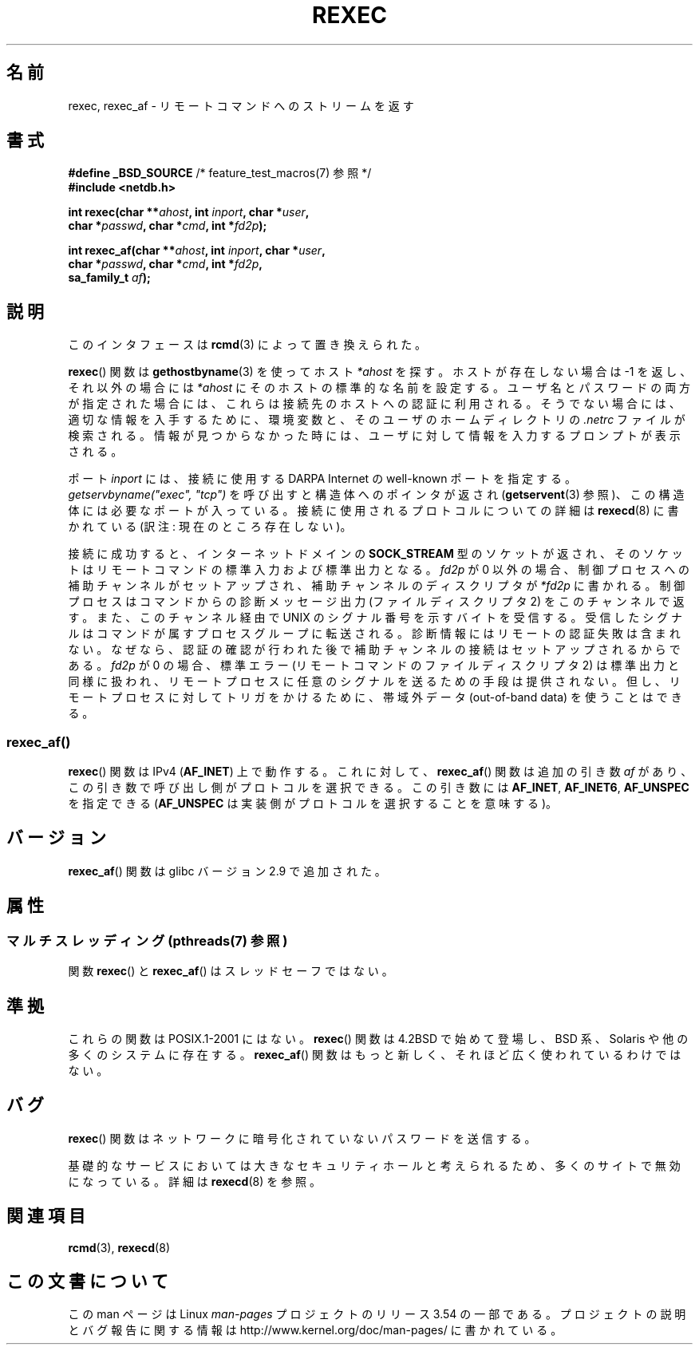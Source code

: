 .\" Copyright (c) 1983, 1991, 1993
.\"     The Regents of the University of California.  All rights reserved.
.\"
.\" %%%LICENSE_START(BSD_4_CLAUSE_UCB)
.\" Redistribution and use in source and binary forms, with or without
.\" modification, are permitted provided that the following conditions
.\" are met:
.\" 1. Redistributions of source code must retain the above copyright
.\"    notice, this list of conditions and the following disclaimer.
.\" 2. Redistributions in binary form must reproduce the above copyright
.\"    notice, this list of conditions and the following disclaimer in the
.\"    documentation and/or other materials provided with the distribution.
.\" 3. All advertising materials mentioning features or use of this software
.\"    must display the following acknowledgement:
.\"     This product includes software developed by the University of
.\"     California, Berkeley and its contributors.
.\" 4. Neither the name of the University nor the names of its contributors
.\"    may be used to endorse or promote products derived from this software
.\"    without specific prior written permission.
.\"
.\" THIS SOFTWARE IS PROVIDED BY THE REGENTS AND CONTRIBUTORS ``AS IS'' AND
.\" ANY EXPRESS OR IMPLIED WARRANTIES, INCLUDING, BUT NOT LIMITED TO, THE
.\" IMPLIED WARRANTIES OF MERCHANTABILITY AND FITNESS FOR A PARTICULAR PURPOSE
.\" ARE DISCLAIMED.  IN NO EVENT SHALL THE REGENTS OR CONTRIBUTORS BE LIABLE
.\" FOR ANY DIRECT, INDIRECT, INCIDENTAL, SPECIAL, EXEMPLARY, OR CONSEQUENTIAL
.\" DAMAGES (INCLUDING, BUT NOT LIMITED TO, PROCUREMENT OF SUBSTITUTE GOODS
.\" OR SERVICES; LOSS OF USE, DATA, OR PROFITS; OR BUSINESS INTERRUPTION)
.\" HOWEVER CAUSED AND ON ANY THEORY OF LIABILITY, WHETHER IN CONTRACT, STRICT
.\" LIABILITY, OR TORT (INCLUDING NEGLIGENCE OR OTHERWISE) ARISING IN ANY WAY
.\" OUT OF THE USE OF THIS SOFTWARE, EVEN IF ADVISED OF THE POSSIBILITY OF
.\" SUCH DAMAGE.
.\" %%%LICENSE_END
.\"
.\"     @(#)rexec.3     8.1 (Berkeley) 6/4/93
.\" $FreeBSD: src/lib/libcompat/4.3/rexec.3,v 1.12 2004/07/02 23:52:14 ru Exp $
.\"
.\" Taken from FreeBSD 5.4; not checked against Linux reality (mtk)
.\"
.\" 2013-06-21, mtk, Converted from mdoc to man macros
.\"
.\"*******************************************************************
.\"
.\" This file was generated with po4a. Translate the source file.
.\"
.\"*******************************************************************
.\"
.\" Japanese Version Copyright (c) 2005 Akihiro MOTOKI all rights reserved.
.\" Translated 2005-11-20, Akihiro MOTOKI <amotoki@dd.iij4u.or.jp>
.\" Updated 2012-05-05, Akihiro MOTOKI <amotoki@gmail.com>
.\" Updated 2013-07-24, Akihiro MOTOKI <amotoki@gmail.com>
.\"
.TH REXEC 3 2013\-07\-04 Linux "Linux Programmer's Manual"
.SH 名前
rexec, rexec_af \- リモートコマンドへのストリームを返す
.SH 書式
.nf
\fB#define _BSD_SOURCE\fP             /* feature_test_macros(7) 参照 */
\fB#include <netdb.h>\fP
.sp
\fBint rexec(char **\fP\fIahost\fP\fB, int \fP\fIinport\fP\fB, char *\fP\fIuser\fP\fB, \fP
\fB          char *\fP\fIpasswd\fP\fB, char *\fP\fIcmd\fP\fB, int *\fP\fIfd2p\fP\fB);\fP
.sp
\fBint rexec_af(char **\fP\fIahost\fP\fB, int \fP\fIinport\fP\fB, char *\fP\fIuser\fP\fB, \fP
\fB             char *\fP\fIpasswd\fP\fB, char *\fP\fIcmd\fP\fB, int *\fP\fIfd2p\fP\fB,\fP
\fB             sa_family_t \fP\fIaf\fP\fB);\fP
.fi
.SH 説明
このインタフェースは \fBrcmd\fP(3)  によって置き換えられた。

\fBrexec\fP()  関数は \fBgethostbyname\fP(3)  を使ってホスト \fI*ahost\fP を探す。ホストが存在しない場合は \-1
を返し、それ以外の場合には \fI*ahost\fP にそのホストの標準的な名前を設定する。 ユーザ名とパスワードの両方が指定された場合には、これらは
接続先のホストへの認証に利用される。そうでない場合には、 適切な情報を入手するために、環境変数と、そのユーザの ホームディレクトリの \fI.netrc\fP
ファイルが検索される。情報が見つからなかった時には、 ユーザに対して情報を入力するプロンプトが表示される。
.PP
ポート \fIinport\fP には、接続に使用する DARPA Internet の well\-known ポートを指定する。
\fIgetservbyname("exec", "tcp")\fP を呼び出すと構造体へのポインタが返され (\fBgetservent\fP(3)
参照)、この構造体には必要なポートが入っている。 接続に使用されるプロトコルについての詳細は \fBrexecd\fP(8)  に書かれている (訳注:
現在のところ存在しない)。
.PP
接続に成功すると、インターネットドメインの \fBSOCK_STREAM\fP 型のソケットが返され、そのソケットはリモートコマンドの
標準入力および標準出力となる。 \fIfd2p\fP が 0 以外の場合、制御プロセスへの補助チャンネルがセットアップされ、 補助チャンネルのディスクリプタが
\fI*fd2p\fP に書かれる。 制御プロセスはコマンドからの診断メッセージ出力 (ファイルディスクリプタ 2)
をこのチャンネルで返す。また、このチャンネル経由で UNIX のシグナル番号を示すバイトを受信する。受信したシグナルは
コマンドが属すプロセスグループに転送される。 診断情報にはリモートの認証失敗は含まれない。なぜなら、認証の確認が行われた
後で補助チャンネルの接続はセットアップされるからである。 \fIfd2p\fP が 0 の場合、標準エラー (リモートコマンドのファイルディスクリプタ 2)
は 標準出力と同様に扱われ、リモートプロセスに任意のシグナルを送るための 手段は提供されない。但し、リモートプロセスに対してトリガをかけるために、
帯域外データ (out\-of\-band data) を使うことはできる。
.SS rexec_af()
\fBrexec\fP() 関数は IPv4 (\fBAF_INET\fP) 上で動作する。
これに対して、 \fBrexec_af\fP() 関数は追加の引き数 \fIaf\fP があり、
この引き数で呼び出し側がプロトコルを選択できる。
この引き数には \fBAF_INET\fP, \fBAF_INET6\fP, \fBAF_UNSPEC\fP を指定できる
(\fBAF_UNSPEC\fP は実装側がプロトコルを選択することを意味する)。
.SH バージョン
\fBrexec_af\fP() 関数は glibc バージョン 2.9 で追加された。
.SH 属性
.SS "マルチスレッディング (pthreads(7) 参照)"
関数 \fBrexec\fP() と \fBrexec_af\fP() はスレッドセーフではない。
.SH 準拠
これらの関数は POSIX.1\-2001 にはない。\fBrexec\fP() 関数は 4.2BSD で始めて
登場し、BSD 系、Solaris や他の多くのシステムに存在する。\fBrexec_af\fP()
関数はもっと新しく、それほど広く使われているわけではない。
.SH バグ
\fBrexec\fP()  関数はネットワークに暗号化されていないパスワードを送信する。
.PP
基礎的なサービスにおいては大きなセキュリティホールと考えられるため、
多くのサイトで無効になっている。詳細は \fBrexecd\fP(8) を参照。
.SH 関連項目
\fBrcmd\fP(3), \fBrexecd\fP(8)
.SH この文書について
この man ページは Linux \fIman\-pages\fP プロジェクトのリリース 3.54 の一部
である。プロジェクトの説明とバグ報告に関する情報は
http://www.kernel.org/doc/man\-pages/ に書かれている。
